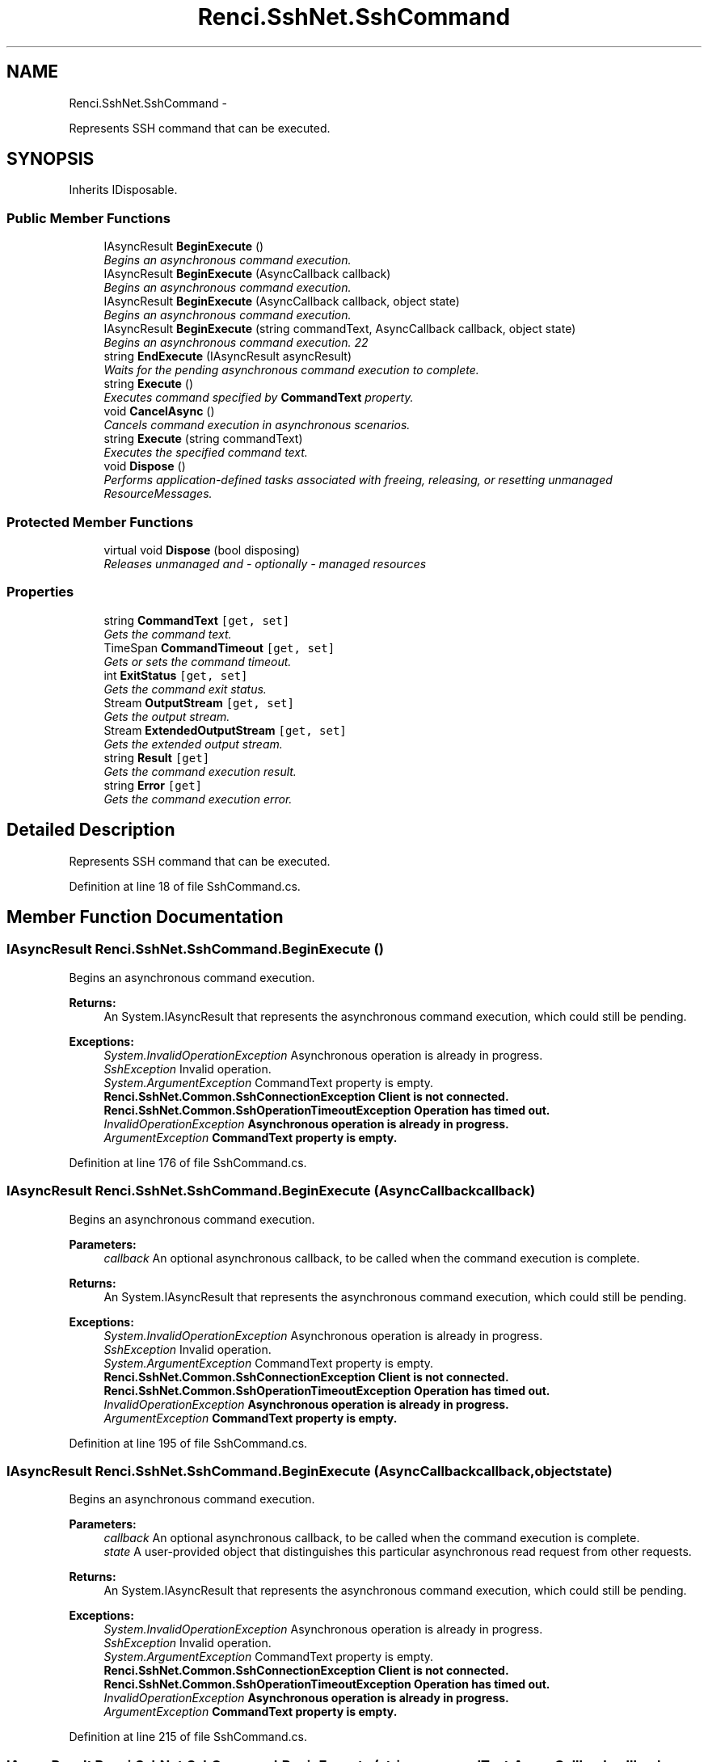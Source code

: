 .TH "Renci.SshNet.SshCommand" 3 "Fri Jul 5 2013" "Version 1.0" "HSA.InfoSys" \" -*- nroff -*-
.ad l
.nh
.SH NAME
Renci.SshNet.SshCommand \- 
.PP
Represents SSH command that can be executed\&.  

.SH SYNOPSIS
.br
.PP
.PP
Inherits IDisposable\&.
.SS "Public Member Functions"

.in +1c
.ti -1c
.RI "IAsyncResult \fBBeginExecute\fP ()"
.br
.RI "\fIBegins an asynchronous command execution\&. \fP"
.ti -1c
.RI "IAsyncResult \fBBeginExecute\fP (AsyncCallback callback)"
.br
.RI "\fIBegins an asynchronous command execution\&. \fP"
.ti -1c
.RI "IAsyncResult \fBBeginExecute\fP (AsyncCallback callback, object state)"
.br
.RI "\fIBegins an asynchronous command execution\&. \fP"
.ti -1c
.RI "IAsyncResult \fBBeginExecute\fP (string commandText, AsyncCallback callback, object state)"
.br
.RI "\fIBegins an asynchronous command execution\&. 22 \fP"
.ti -1c
.RI "string \fBEndExecute\fP (IAsyncResult asyncResult)"
.br
.RI "\fIWaits for the pending asynchronous command execution to complete\&. \fP"
.ti -1c
.RI "string \fBExecute\fP ()"
.br
.RI "\fIExecutes command specified by \fBCommandText\fP property\&. \fP"
.ti -1c
.RI "void \fBCancelAsync\fP ()"
.br
.RI "\fICancels command execution in asynchronous scenarios\&. \fP"
.ti -1c
.RI "string \fBExecute\fP (string commandText)"
.br
.RI "\fIExecutes the specified command text\&. \fP"
.ti -1c
.RI "void \fBDispose\fP ()"
.br
.RI "\fIPerforms application-defined tasks associated with freeing, releasing, or resetting unmanaged ResourceMessages\&. \fP"
.in -1c
.SS "Protected Member Functions"

.in +1c
.ti -1c
.RI "virtual void \fBDispose\fP (bool disposing)"
.br
.RI "\fIReleases unmanaged and - optionally - managed resources \fP"
.in -1c
.SS "Properties"

.in +1c
.ti -1c
.RI "string \fBCommandText\fP\fC [get, set]\fP"
.br
.RI "\fIGets the command text\&. \fP"
.ti -1c
.RI "TimeSpan \fBCommandTimeout\fP\fC [get, set]\fP"
.br
.RI "\fIGets or sets the command timeout\&. \fP"
.ti -1c
.RI "int \fBExitStatus\fP\fC [get, set]\fP"
.br
.RI "\fIGets the command exit status\&. \fP"
.ti -1c
.RI "Stream \fBOutputStream\fP\fC [get, set]\fP"
.br
.RI "\fIGets the output stream\&. \fP"
.ti -1c
.RI "Stream \fBExtendedOutputStream\fP\fC [get, set]\fP"
.br
.RI "\fIGets the extended output stream\&. \fP"
.ti -1c
.RI "string \fBResult\fP\fC [get]\fP"
.br
.RI "\fIGets the command execution result\&. \fP"
.ti -1c
.RI "string \fBError\fP\fC [get]\fP"
.br
.RI "\fIGets the command execution error\&. \fP"
.in -1c
.SH "Detailed Description"
.PP 
Represents SSH command that can be executed\&. 


.PP
Definition at line 18 of file SshCommand\&.cs\&.
.SH "Member Function Documentation"
.PP 
.SS "IAsyncResult Renci\&.SshNet\&.SshCommand\&.BeginExecute ()"

.PP
Begins an asynchronous command execution\&. 
.PP
\fBReturns:\fP
.RS 4
An System\&.IAsyncResult that represents the asynchronous command execution, which could still be pending\&. 
.RE
.PP
\fC \fP
.PP
\fC 
.PP
\fBExceptions:\fP
.RS 4
\fISystem\&.InvalidOperationException\fP Asynchronous operation is already in progress\&.
.br
\fISshException\fP Invalid operation\&.
.br
\fISystem\&.ArgumentException\fP CommandText property is empty\&.
.br
\fI\fBRenci\&.SshNet\&.Common\&.SshConnectionException\fP\fP Client is not connected\&.
.br
\fI\fBRenci\&.SshNet\&.Common\&.SshOperationTimeoutException\fP\fP Operation has timed out\&.
.br
\fIInvalidOperationException\fP Asynchronous operation is already in progress\&.
.br
\fIArgumentException\fP CommandText property is empty\&.
.RE
.PP
\fP
.PP
Definition at line 176 of file SshCommand\&.cs\&.
.SS "IAsyncResult Renci\&.SshNet\&.SshCommand\&.BeginExecute (AsyncCallbackcallback)"

.PP
Begins an asynchronous command execution\&. 
.PP
\fBParameters:\fP
.RS 4
\fIcallback\fP An optional asynchronous callback, to be called when the command execution is complete\&.
.RE
.PP
\fBReturns:\fP
.RS 4
An System\&.IAsyncResult that represents the asynchronous command execution, which could still be pending\&. 
.RE
.PP
\fBExceptions:\fP
.RS 4
\fISystem\&.InvalidOperationException\fP Asynchronous operation is already in progress\&.
.br
\fISshException\fP Invalid operation\&.
.br
\fISystem\&.ArgumentException\fP CommandText property is empty\&.
.br
\fI\fBRenci\&.SshNet\&.Common\&.SshConnectionException\fP\fP Client is not connected\&.
.br
\fI\fBRenci\&.SshNet\&.Common\&.SshOperationTimeoutException\fP\fP Operation has timed out\&.
.br
\fIInvalidOperationException\fP Asynchronous operation is already in progress\&.
.br
\fIArgumentException\fP CommandText property is empty\&.
.RE
.PP

.PP
Definition at line 195 of file SshCommand\&.cs\&.
.SS "IAsyncResult Renci\&.SshNet\&.SshCommand\&.BeginExecute (AsyncCallbackcallback, objectstate)"

.PP
Begins an asynchronous command execution\&. 
.PP
\fBParameters:\fP
.RS 4
\fIcallback\fP An optional asynchronous callback, to be called when the command execution is complete\&.
.br
\fIstate\fP A user-provided object that distinguishes this particular asynchronous read request from other requests\&.
.RE
.PP
\fBReturns:\fP
.RS 4
An System\&.IAsyncResult that represents the asynchronous command execution, which could still be pending\&. 
.RE
.PP
\fBExceptions:\fP
.RS 4
\fISystem\&.InvalidOperationException\fP Asynchronous operation is already in progress\&.
.br
\fISshException\fP Invalid operation\&.
.br
\fISystem\&.ArgumentException\fP CommandText property is empty\&.
.br
\fI\fBRenci\&.SshNet\&.Common\&.SshConnectionException\fP\fP Client is not connected\&.
.br
\fI\fBRenci\&.SshNet\&.Common\&.SshOperationTimeoutException\fP\fP Operation has timed out\&.
.br
\fIInvalidOperationException\fP Asynchronous operation is already in progress\&.
.br
\fIArgumentException\fP CommandText property is empty\&.
.RE
.PP

.PP
Definition at line 215 of file SshCommand\&.cs\&.
.SS "IAsyncResult Renci\&.SshNet\&.SshCommand\&.BeginExecute (stringcommandText, AsyncCallbackcallback, objectstate)"

.PP
Begins an asynchronous command execution\&. 22 
.PP
\fBParameters:\fP
.RS 4
\fIcommandText\fP The command text\&.
.br
\fIcallback\fP An optional asynchronous callback, to be called when the command execution is complete\&.
.br
\fIstate\fP A user-provided object that distinguishes this particular asynchronous read request from other requests\&.
.RE
.PP
\fBReturns:\fP
.RS 4
An System\&.IAsyncResult that represents the asynchronous command execution, which could still be pending\&. 
.RE
.PP
\fBExceptions:\fP
.RS 4
\fI\fBRenci\&.SshNet\&.Common\&.SshConnectionException\fP\fP Client is not connected\&.
.br
\fI\fBRenci\&.SshNet\&.Common\&.SshOperationTimeoutException\fP\fP Operation has timed out\&.
.RE
.PP

.PP
Definition at line 263 of file SshCommand\&.cs\&.
.SS "void Renci\&.SshNet\&.SshCommand\&.CancelAsync ()"

.PP
Cancels command execution in asynchronous scenarios\&. 
.PP
Definition at line 329 of file SshCommand\&.cs\&.
.SS "void Renci\&.SshNet\&.SshCommand\&.Dispose ()"

.PP
Performs application-defined tasks associated with freeing, releasing, or resetting unmanaged ResourceMessages\&. 
.PP
Definition at line 504 of file SshCommand\&.cs\&.
.SS "virtual void Renci\&.SshNet\&.SshCommand\&.Dispose (booldisposing)\fC [protected]\fP, \fC [virtual]\fP"

.PP
Releases unmanaged and - optionally - managed resources 
.PP
\fBParameters:\fP
.RS 4
\fIdisposing\fP \fCtrue\fP to release both managed and unmanaged resources; \fCfalse\fP to release only unmanaged ResourceMessages\&.
.RE
.PP

.PP
Definition at line 515 of file SshCommand\&.cs\&.
.SS "string Renci\&.SshNet\&.SshCommand\&.EndExecute (IAsyncResultasyncResult)"

.PP
Waits for the pending asynchronous command execution to complete\&. 
.PP
\fBParameters:\fP
.RS 4
\fIasyncResult\fP The reference to the pending asynchronous request to finish\&.
.RE
.PP
\fBReturns:\fP
.RS 4
Command execution result\&.
.RE
.PP
\fC \fP
.PP
\fC 
.PP
\fBExceptions:\fP
.RS 4
\fISystem\&.ArgumentException\fP Either the IAsyncResult object did not come from the corresponding async method on this type, or EndExecute was called multiple times with the same IAsyncResult\&.
.br
\fIArgumentException\fP Either the IAsyncResult object did not come from the corresponding async method on this type, or EndExecute was called multiple times with the same IAsyncResult\&.
.RE
.PP
\fP
.PP
Definition at line 280 of file SshCommand\&.cs\&.
.SS "string Renci\&.SshNet\&.SshCommand\&.Execute ()"

.PP
Executes command specified by \fBCommandText\fP property\&. 
.PP
\fBReturns:\fP
.RS 4
Command execution result
.RE
.PP
\fC \fC \fC \fP\fP\fP
.PP
\fC\fC\fC 
.PP
\fBExceptions:\fP
.RS 4
\fI\fBRenci\&.SshNet\&.Common\&.SshConnectionException\fP\fP Client is not connected\&.
.br
\fI\fBRenci\&.SshNet\&.Common\&.SshOperationTimeoutException\fP\fP Operation has timed out\&.
.RE
.PP
\fP\fP\fP
.PP
Definition at line 321 of file SshCommand\&.cs\&.
.SS "string Renci\&.SshNet\&.SshCommand\&.Execute (stringcommandText)"

.PP
Executes the specified command text\&. 
.PP
\fBParameters:\fP
.RS 4
\fIcommandText\fP The command text\&.
.RE
.PP
\fBReturns:\fP
.RS 4
Command execution result
.RE
.PP
\fBExceptions:\fP
.RS 4
\fI\fBRenci\&.SshNet\&.Common\&.SshConnectionException\fP\fP Client is not connected\&.
.br
\fI\fBRenci\&.SshNet\&.Common\&.SshOperationTimeoutException\fP\fP Operation has timed out\&.
.RE
.PP

.PP
Definition at line 344 of file SshCommand\&.cs\&.
.SH "Property Documentation"
.PP 
.SS "string Renci\&.SshNet\&.SshCommand\&.CommandText\fC [get]\fP, \fC [set]\fP"

.PP
Gets the command text\&. 
.PP
Definition at line 39 of file SshCommand\&.cs\&.
.SS "TimeSpan Renci\&.SshNet\&.SshCommand\&.CommandTimeout\fC [get]\fP, \fC [set]\fP"

.PP
Gets or sets the command timeout\&. The command timeout\&. 
.PP
\fC \fP
.PP
\fC \fP
.PP
Definition at line 50 of file SshCommand\&.cs\&.
.SS "string Renci\&.SshNet\&.SshCommand\&.Error\fC [get]\fP"

.PP
Gets the command execution error\&. \fC \fP
.PP
\fC \fP
.PP
Definition at line 112 of file SshCommand\&.cs\&.
.SS "int Renci\&.SshNet\&.SshCommand\&.ExitStatus\fC [get]\fP, \fC [set]\fP"

.PP
Gets the command exit status\&. \fC \fP
.PP
\fC \fP
.PP
Definition at line 58 of file SshCommand\&.cs\&.
.SS "Stream Renci\&.SshNet\&.SshCommand\&.ExtendedOutputStream\fC [get]\fP, \fC [set]\fP"

.PP
Gets the extended output stream\&. \fC \fP
.PP
\fC \fP
.PP
Definition at line 74 of file SshCommand\&.cs\&.
.SS "Stream Renci\&.SshNet\&.SshCommand\&.OutputStream\fC [get]\fP, \fC [set]\fP"

.PP
Gets the output stream\&. \fC \fP
.PP
\fC \fP
.PP
Definition at line 66 of file SshCommand\&.cs\&.
.SS "string Renci\&.SshNet\&.SshCommand\&.Result\fC [get]\fP"

.PP
Gets the command execution result\&. \fC \fP
.PP
\fC \fP
.PP
Definition at line 84 of file SshCommand\&.cs\&.

.SH "Author"
.PP 
Generated automatically by Doxygen for HSA\&.InfoSys from the source code\&.
